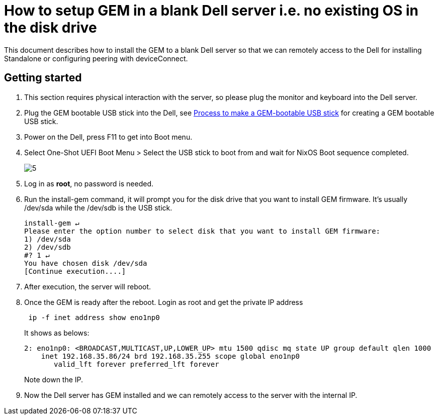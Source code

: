 =  How to setup GEM in a blank Dell server i.e. no existing OS in the disk drive
:navtitle: How to setup GEM in a blank Dell server i.e. no existing OS in the disk drive

This document describes how to install the GEM to a blank Dell server so that we can remotely access to the Dell for installing Standalone or configuring peering with deviceConnect.

== Getting started

1. This section requires physical interaction with the server, so please plug the monitor and keyboard into the Dell server.

2. Plug the GEM bootable USB stick into the Dell, see xref:GEM-installation/make-a-gem-bootable.adoc[Process to make a GEM-bootable USB stick] for creating a GEM bootable USB stick.

3. Power on the Dell,  press F11 to get into Boot menu.

4. Select One-Shot UEFI Boot Menu > Select the USB stick
to boot from and wait for NixOS Boot sequence completed.
+
image::5.png[]
+
5. Log in as *root*, no password is needed.

6. Run the install-gem command, it will prompt you for the disk drive that you want to install GEM firmware. It’s usually /dev/sda while the /dev/sdb is the USB stick.
+
[source,ruby]
----
install-gem ↵
Please enter the option number to select disk that you want to install GEM firmware:
1) /dev/sda
2) /dev/sdb
#? 1 ↵
You have chosen disk /dev/sda
[Continue execution....]
----

7. After execution, the server will reboot.

8. Once the GEM is ready after the reboot. Login as root and get the private IP address
+
[source,ruby]
----
 ip -f inet address show eno1np0
----
+
It shows as belows:
+
[source,ruby]
----
2: eno1np0: <BROADCAST,MULTICAST,UP,LOWER_UP> mtu 1500 qdisc mq state UP group default qlen 1000
    inet 192.168.35.86/24 brd 192.168.35.255 scope global eno1np0
       valid_lft forever preferred_lft forever
----
+
Note down the IP.

9. Now the Dell server has GEM installed and we can remotely access to the server with the internal IP.




